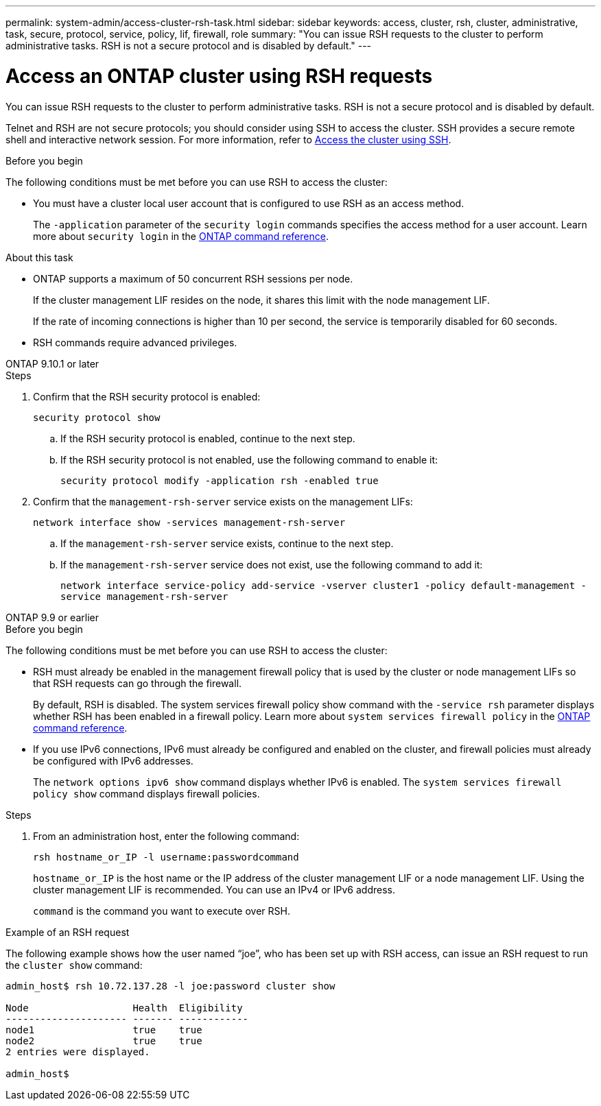 ---
permalink: system-admin/access-cluster-rsh-task.html
sidebar: sidebar
keywords: access, cluster, rsh, cluster, administrative, task, secure, protocol, service, policy, lif, firewall, role
summary: "You can issue RSH requests to the cluster to perform administrative tasks. RSH is not a secure protocol and is disabled by default."
---

= Access an ONTAP cluster using RSH requests
:icons: font
:imagesdir: ../media/

[.lead]
You can issue RSH requests to the cluster to perform administrative tasks. RSH is not a secure protocol and is disabled by default.

Telnet and RSH are not secure protocols; you should consider using SSH to access the cluster. SSH provides a secure remote shell and interactive network session. For more information, refer to link:./access-cluster-ssh-task.html[Access the cluster using SSH].

.Before you begin

The following conditions must be met before you can use RSH to access the cluster:

* You must have a cluster local user account that is configured to use RSH as an access method.
+
The `-application` parameter of the `security login` commands specifies the access method for a user account. Learn more about `security login` in the link:https://docs.netapp.com/us-en/ontap-cli/search.html?q=security+login[ONTAP command reference^].

.About this task

* ONTAP supports a maximum of 50 concurrent RSH sessions per node.
+
If the cluster management LIF resides on the node, it shares this limit with the node management LIF.
+
If the rate of incoming connections is higher than 10 per second, the service is temporarily disabled for 60 seconds.

* RSH commands require advanced privileges.

[role="tabbed-block"]
====
.ONTAP 9.10.1 or later
--

.Steps

. Confirm that the RSH security protocol is enabled:
+
`security protocol show`

.. If the RSH security protocol is enabled, continue to the next step.
.. If the RSH security protocol is not enabled, use the following command to enable it:
+
`security protocol modify -application rsh -enabled true` 

. Confirm that the `management-rsh-server` service exists on the management LIFs:
+
`network interface show -services management-rsh-server`

.. If the `management-rsh-server` service exists, continue to the next step.
.. If the `management-rsh-server` service does not exist, use the following command to add it:
+ 
`network interface service-policy add-service -vserver cluster1 -policy default-management -service management-rsh-server`

--

.ONTAP 9.9 or earlier
--

.Before you begin

The following conditions must be met before you can use RSH to access the cluster:

* RSH must already be enabled in the management firewall policy that is used by the cluster or node management LIFs so that RSH requests can go through the firewall.
+
By default, RSH is disabled. The system services firewall policy show command with the `-service rsh` parameter displays whether RSH has been enabled in a firewall policy. Learn more about `system services firewall policy` in the link:https://docs.netapp.com/us-en/ontap-cli/search.html?q=system+services+firewall+policy[ONTAP command reference^].

* If you use IPv6 connections, IPv6 must already be configured and enabled on the cluster, and firewall policies must already be configured with IPv6 addresses.
+
The `network options ipv6 show` command displays whether IPv6 is enabled. The `system services firewall policy show` command displays firewall policies.

.Steps

. From an administration host, enter the following command:
+
`rsh hostname_or_IP -l username:passwordcommand`
+
`hostname_or_IP` is the host name or the IP address of the cluster management LIF or a node management LIF. Using the cluster management LIF is recommended. You can use an IPv4 or IPv6 address.
+
`command` is the command you want to execute over RSH.

--
====

.Example of an RSH request

The following example shows how the user named "`joe`", who has been set up with RSH access, can issue an RSH request to run the `cluster show` command:

----

admin_host$ rsh 10.72.137.28 -l joe:password cluster show

Node                  Health  Eligibility
--------------------- ------- ------------
node1                 true    true
node2                 true    true
2 entries were displayed.

admin_host$
----

// 2025 Feb 17, ONTAPDOC-2758
// 18-OCT-2024, GH-1492
// 3-SEP-2024 implement Ed's feedback, repush changes
// 23-AUG-2024 add firewall policy content and create tabs for new and old content
// 9-AUG-2024 added repeated section as an include
// 6-AUG-2024 ONTAPDOC-2161
// 27-JULY-2024 GH-1401
